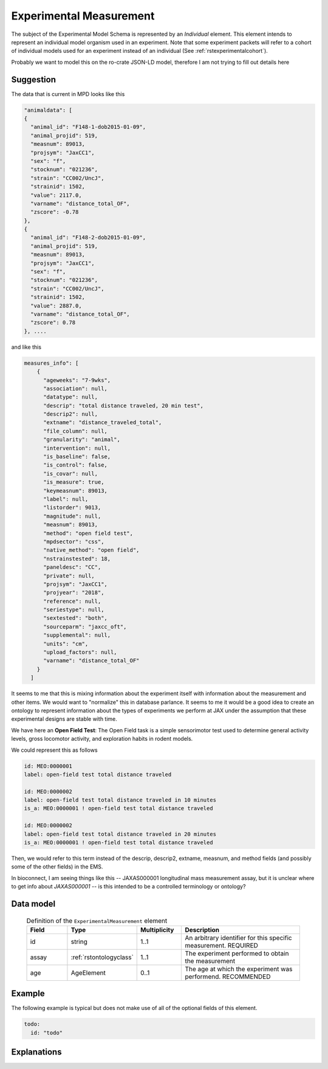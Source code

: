 .. _rstexperimental_measurement:

########################
Experimental Measurement
########################

The subject of the Experimental Model Schema is represented by an *Individual* element.
This element intends to represent an individual model organism used in an experiment.
Note that some experiment packets will refer to a cohort of individual models used
for an experiment instead of an individual (See :ref:`rstexperimentalcohort`).

Probably we want to model this on the ro-crate JSON-LD model, therefore I am not trying to fill out details here


Suggestion
##########

The data that is current in MPD looks like this

.. code-block:: console

    "animaldata": [
    {
      "animal_id": "F148-1-dob2015-01-09",
      "animal_projid": 519,
      "measnum": 89013,
      "projsym": "JaxCC1",
      "sex": "f",
      "stocknum": "021236",
      "strain": "CC002/UncJ",
      "strainid": 1502,
      "value": 2117.0,
      "varname": "distance_total_OF",
      "zscore": -0.78
    },
    {
      "animal_id": "F148-2-dob2015-01-09",
      "animal_projid": 519,
      "measnum": 89013,
      "projsym": "JaxCC1",
      "sex": "f",
      "stocknum": "021236",
      "strain": "CC002/UncJ",
      "strainid": 1502,
      "value": 2887.0,
      "varname": "distance_total_OF",
      "zscore": 0.78
    }, ....

and like this

.. code-block:: console

    measures_info": [
        {
          "ageweeks": "7-9wks",
          "association": null,
          "datatype": null,
          "descrip": "total distance traveled, 20 min test",
          "descrip2": null,
          "extname": "distance_traveled_total",
          "file_column": null,
          "granularity": "animal",
          "intervention": null,
          "is_baseline": false,
          "is_control": false,
          "is_covar": null,
          "is_measure": true,
          "keymeasnum": 89013,
          "label": null,
          "listorder": 9013,
          "magnitude": null,
          "measnum": 89013,
          "method": "open field test",
          "mpdsector": "css",
          "native_method": "open field",
          "nstrainstested": 18,
          "paneldesc": "CC",
          "private": null,
          "projsym": "JaxCC1",
          "projyear": "2018",
          "reference": null,
          "seriestype": null,
          "sextested": "both",
          "sourceparm": "jaxcc_oft",
          "supplemental": null,
          "units": "cm",
          "upload_factors": null,
          "varname": "distance_total_OF"
        }
      ]

It seems to me that this is mixing information about the experiment itself with information about the measurement
and other items. We would want to "normalize" this in database parlance. It seems to me it would be a good idea
to create an ontology to represent information about the types of experiments we perform at JAX under the assumption
that these experimental designs are stable with time.

We have here an **Open Field Test**: The Open Field task is a simple sensorimotor test used to determine general activity
levels, gross locomotor activity, and exploration habits in rodent models.

We could represent this as follows

.. code-block:: console

    id: MEO:0000001
    label: open-field test total distance traveled

    id: MEO:0000002
    label: open-field test total distance traveled in 10 minutes
    is_a: MEO:0000001 ! open-field test total distance traveled

    id: MEO:0000002
    label: open-field test total distance traveled in 20 minutes
    is_a: MEO:0000001 ! open-field test total distance traveled

Then, we would refer to this term instead of the  descrip, descrip2, extname, measnum, and method fields (and possibly some of the
other fields) in the EMS.

In bioconnect, I am seeing things like this -- JAXAS000001
longitudinal mass measurement assay, but it is unclear where to get info about *JAXAS000001* -- is this intended to
be a controlled terminology or ontology?

Data model
##########

 .. list-table:: Definition of the ``ExperimentalMeasurement`` element
    :widths: 25 25 25 75
    :header-rows: 1

    * - Field
      - Type
      - Multiplicity
      - Description
    * - id
      - string
      - 1..1
      - An arbitrary identifier for this specific measurement. REQUIRED
    * - assay
      - :ref:`rstontologyclass`
      - 1..1
      - The experiment performed to obtain the measurement
    * - age
      - AgeElement
      - 0..1
      - The age at which the experiment was performend. RECOMMENDED


Example
#######

The following example is typical but does not make use of all of the optional fields of this element.

.. code-block:: yaml

  todo:
    id: "todo"


Explanations
############

